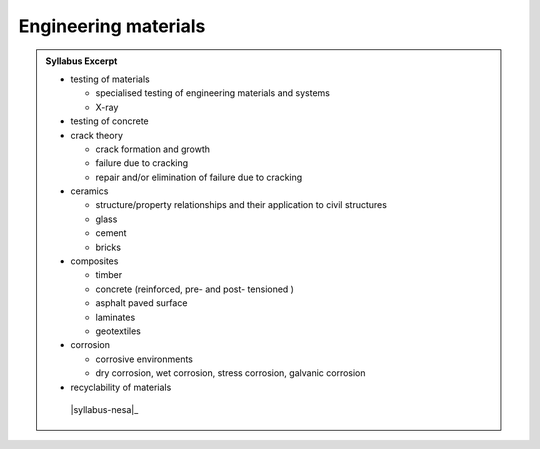 Engineering materials
=====================

.. admonition:: Syllabus Excerpt



   * testing of materials

     * specialised testing of engineering materials and systems

     * X-ray

   * testing of concrete

   * crack theory

     * crack formation and growth

     * failure due to cracking

     * repair and/or elimination of failure due to cracking

   * ceramics

     * structure/property relationships and their application to civil structures 

     * glass

     * cement

     * bricks

   * composites

     * timber

     * concrete (reinforced, pre- and post- tensioned )

     * asphalt paved surface

     * laminates

     * geotextiles

   * corrosion

     * corrosive environments 

     * dry corrosion, wet corrosion, stress corrosion, galvanic corrosion

   * recyclability of materials

    |syllabus-nesa|_
